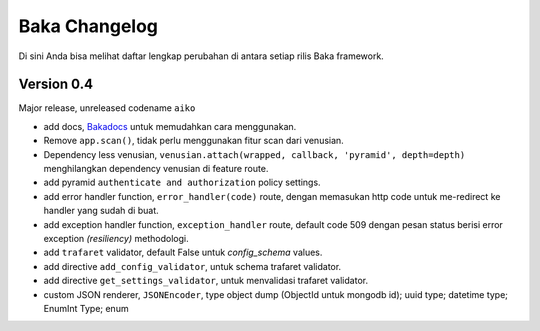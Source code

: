 Baka Changelog
===============

Di sini Anda bisa melihat daftar lengkap perubahan di antara setiap rilis Baka framework.



Version 0.4
------------

Major release, unreleased codename ``aiko``

- add docs, `Bakadocs`_ untuk memudahkan cara menggunakan.
- Remove ``app.scan()``, tidak perlu menggunakan fitur scan dari venusian.
- Dependency less venusian, ``venusian.attach(wrapped, callback, 'pyramid', depth=depth)`` menghilangkan dependency venusian di feature route.
- add pyramid ``authenticate and authorization`` policy settings.
- add error handler function, ``error_handler(code)`` route, dengan memasukan http code untuk me-redirect ke handler yang sudah di buat.
- add exception handler function, ``exception_handler`` route, default code 509 dengan pesan status berisi error exception `(resiliency)` methodologi.
- add ``trafaret`` validator, default False untuk `config_schema` values.
- add directive ``add_config_validator``, untuk schema trafaret validator.
- add directive ``get_settings_validator``, untuk menvalidasi trafaret validator.
- custom JSON renderer, ``JSONEncoder``, type object dump (ObjectId untuk mongodb id); uuid type; datetime type; EnumInt Type; enum


.. _Bakadocs: http://baka-framework.readthedocs.io/en/latest/
